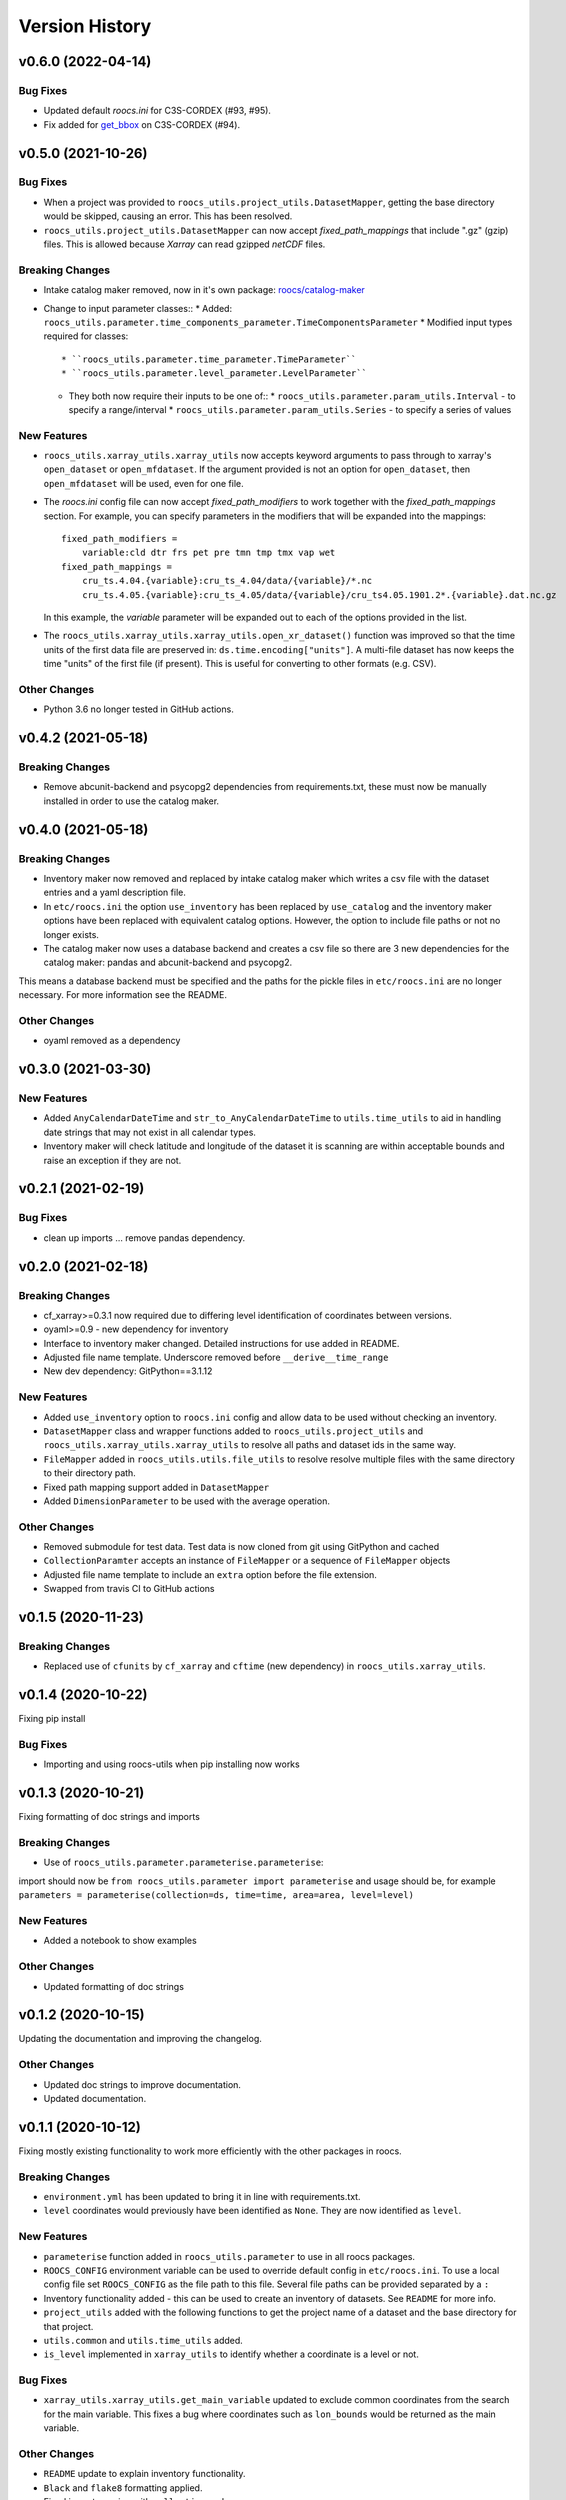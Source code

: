 Version History
===============

v0.6.0 (2022-04-14)
-------------------
Bug Fixes
^^^^^^^^^
* Updated default `roocs.ini` for C3S-CORDEX (#93, #95).
* Fix added for `get_bbox <https://github.com/roocs/catalog-maker/issues/11>`_ on C3S-CORDEX (#94).

v0.5.0 (2021-10-26)
-------------------
Bug Fixes
^^^^^^^^^
* When a project was provided to ``roocs_utils.project_utils.DatasetMapper``, getting the base directory would be skipped, causing an error. This has been resolved.
* ``roocs_utils.project_utils.DatasetMapper`` can now accept `fixed_path_mappings` that include ".gz" (gzip) files. This is allowed because `Xarray` can read gzipped `netCDF` files.

Breaking Changes
^^^^^^^^^^^^^^^^
* Intake catalog maker removed, now in it's own package: `roocs/catalog-maker <https://github.com/roocs/catalog-maker>`_
* Change to input parameter classes::
  * Added: ``roocs_utils.parameter.time_components_parameter.TimeComponentsParameter``
  * Modified input types required for classes::
    * ``roocs_utils.parameter.time_parameter.TimeParameter``
    * ``roocs_utils.parameter.level_parameter.LevelParameter``
  * They both now require their inputs to be one of::
    * ``roocs_utils.parameter.param_utils.Interval`` - to specify a range/interval
    * ``roocs_utils.parameter.param_utils.Series`` - to specify a series of values

New Features
^^^^^^^^^^^^
* ``roocs_utils.xarray_utils.xarray_utils`` now accepts keyword arguments to pass through to xarray's ``open_dataset`` or ``open_mfdataset``. If the argument provided is not an option for ``open_dataset``, then ``open_mfdataset`` will be used, even for one file.
* The `roocs.ini` config file can now accept `fixed_path_modifiers` to work together with the `fixed_path_mappings` section. For example, you can specify parameters in the modifiers that will be expanded into the mappings::

    fixed_path_modifiers =
        variable:cld dtr frs pet pre tmn tmp tmx vap wet
    fixed_path_mappings =
        cru_ts.4.04.{variable}:cru_ts_4.04/data/{variable}/*.nc
        cru_ts.4.05.{variable}:cru_ts_4.05/data/{variable}/cru_ts4.05.1901.2*.{variable}.dat.nc.gz

  In this example, the `variable` parameter will be expanded out to each of the options provided in the list.
* The ``roocs_utils.xarray_utils.xarray_utils.open_xr_dataset()`` function was improved so that the time units of the first data file are preserved in: ``ds.time.encoding["units"]``. A multi-file dataset has now keeps the time "units" of the first file (if present). This is useful for converting to other formats (e.g. CSV).

Other Changes
^^^^^^^^^^^^^
* Python 3.6 no longer tested in GitHub actions.


v0.4.2 (2021-05-18)
-------------------
Breaking Changes
^^^^^^^^^^^^^^^^
* Remove abcunit-backend and psycopg2 dependencies from requirements.txt, these must now be manually installed in order to use the catalog maker.

v0.4.0 (2021-05-18)
-------------------
Breaking Changes
^^^^^^^^^^^^^^^^
* Inventory maker now removed and replaced by intake catalog maker which writes a csv file with the dataset entries and a yaml description file.
* In ``etc/roocs.ini`` the option ``use_inventory`` has been replaced by ``use_catalog`` and the inventory maker options have been replaced with equivalent catalog options. However, the option to include file paths or not no longer exists.
* The catalog maker now uses a database backend and creates a csv file so there are 3 new dependencies for the catalog maker: pandas and abcunit-backend and psycopg2.
This means a database backend must be specified and the paths for the pickle files in ``etc/roocs.ini`` are no longer necessary. For more information see the README.

Other Changes
^^^^^^^^^^^^^
* oyaml removed as a dependency

v0.3.0 (2021-03-30)
-------------------
New Features
^^^^^^^^^^^^
* Added ``AnyCalendarDateTime`` and ``str_to_AnyCalendarDateTime`` to ``utils.time_utils`` to aid in handling date strings that may not exist in all calendar types.
* Inventory maker will check latitude and longitude of the dataset it is scanning are within acceptable bounds and raise an exception if they are not.


v0.2.1 (2021-02-19)
-------------------
Bug Fixes
^^^^^^^^^
* clean up imports ... remove pandas dependency.

v0.2.0 (2021-02-18)
-------------------

Breaking Changes
^^^^^^^^^^^^^^^^
* cf_xarray>=0.3.1 now required due to differing level identification of coordinates between versions.
* oyaml>=0.9 - new dependency for inventory
* Interface to inventory maker changed. Detailed instructions for use added in README.
* Adjusted file name template. Underscore removed before ``__derive__time_range``
* New dev dependency: GitPython==3.1.12

New Features
^^^^^^^^^^^^
* Added ``use_inventory`` option to ``roocs.ini`` config and allow data to be used without checking an inventory.
* ``DatasetMapper`` class and wrapper functions added to ``roocs_utils.project_utils`` and ``roocs_utils.xarray_utils.xarray_utils`` to resolve all paths and dataset ids in the same way.
* ``FileMapper`` added in ``roocs_utils.utils.file_utils`` to resolve resolve multiple files with the same directory to their directory path.
* Fixed path mapping support added in ``DatasetMapper``
* Added ``DimensionParameter`` to be used with the average operation.

Other Changes
^^^^^^^^^^^^^
* Removed submodule for test data. Test data is now cloned from git using GitPython and cached
* ``CollectionParamter`` accepts an instance of ``FileMapper`` or a sequence of ``FileMapper`` objects
* Adjusted file name template to include an ``extra`` option before the file extension.
* Swapped from travis CI to GitHub actions

v0.1.5 (2020-11-23)
-------------------

Breaking Changes
^^^^^^^^^^^^^^^^

* Replaced use of ``cfunits`` by ``cf_xarray`` and ``cftime`` (new dependency) in ``roocs_utils.xarray_utils``.


v0.1.4 (2020-10-22)
-------------------

Fixing pip install


Bug Fixes
^^^^^^^^^


* Importing and using roocs-utils when pip installing now works


v0.1.3 (2020-10-21)
-------------------

Fixing formatting of doc strings and imports


Breaking Changes
^^^^^^^^^^^^^^^^


* Use of ``roocs_utils.parameter.parameterise.parameterise``:
import should now be ``from roocs_utils.parameter import parameterise``
and usage should be, for example ``parameters = parameterise(collection=ds, time=time, area=area, level=level)``


New Features
^^^^^^^^^^^^


* Added a notebook to show examples



Other Changes
^^^^^^^^^^^^^


* Updated formatting of doc strings


v0.1.2 (2020-10-15)
-------------------

Updating the documentation and improving the changelog.



Other Changes
^^^^^^^^^^^^^


* Updated doc strings to improve documentation.
* Updated documentation.

v0.1.1 (2020-10-12)
-------------------

Fixing mostly existing functionality to work more efficiently with the other packages in roocs.



Breaking Changes
^^^^^^^^^^^^^^^^


* ``environment.yml`` has been updated to bring it in line with requirements.txt.
* ``level`` coordinates would previously have been identified as ``None``. They are now identified as ``level``.

New Features
^^^^^^^^^^^^


* ``parameterise`` function added in ``roocs_utils.parameter`` to use in all roocs packages.
* ``ROOCS_CONFIG`` environment variable can be used to override default config in ``etc/roocs.ini``.
  To use a local config file set ``ROOCS_CONFIG`` as the file path to this file. Several file paths can be provided
  separated by a ``:``
* Inventory functionality added - this can be used to create an inventory of datasets. See ``README`` for more info.
* ``project_utils`` added with the following functions to get the project name of a dataset and the base directory for
  that project.
* ``utils.common`` and ``utils.time_utils`` added.
* ``is_level`` implemented in ``xarray_utils`` to identify whether a coordinate is a level or not.

Bug Fixes
^^^^^^^^^


* ``xarray_utils.xarray_utils.get_main_variable`` updated to exclude common coordinates from the search for the
  main variable. This fixes a bug where coordinates such as ``lon_bounds`` would be returned as the main variable.

Other Changes
^^^^^^^^^^^^^


* ``README`` update to explain inventory functionality.
* ``Black`` and ``flake8`` formatting applied.
* Fixed import warning with ``collections.abc``.

v0.1.0 (2020-07-30)
-------------------


* First release.
